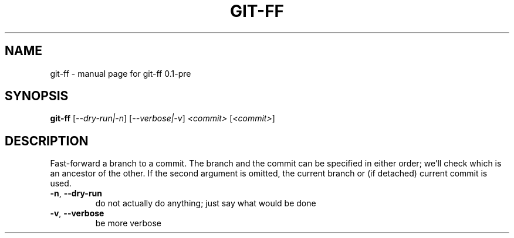 .\" DO NOT MODIFY THIS FILE!  It was generated by help2man 1.49.3.
.TH GIT-FF "1" "June 2025" "git-ff 0.1-pre" "User Commands"
.SH NAME
git-ff \- manual page for git-ff 0.1-pre
.SH SYNOPSIS
.B git-ff
[\fI\,--dry-run|-n\/\fR] [\fI\,--verbose|-v\/\fR] \fI\,<commit> \/\fR[\fI\,<commit>\/\fR]
.SH DESCRIPTION
Fast\-forward a branch to a commit.
The branch and the commit can be specified in either order; we'll check which is an ancestor of the other.
If the second argument is omitted, the current branch or (if detached) current commit is used.
.TP
\fB\-n\fR, \fB\-\-dry\-run\fR
do not actually do anything; just say what would be done
.TP
\fB\-v\fR, \fB\-\-verbose\fR
be more verbose
